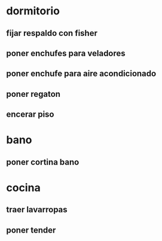 * dormitorio
** fijar respaldo con fisher
** poner enchufes para veladores
** poner enchufe para aire acondicionado
** poner regaton
** encerar piso
* bano
** poner cortina bano
* cocina
** traer lavarropas
** poner tender 
